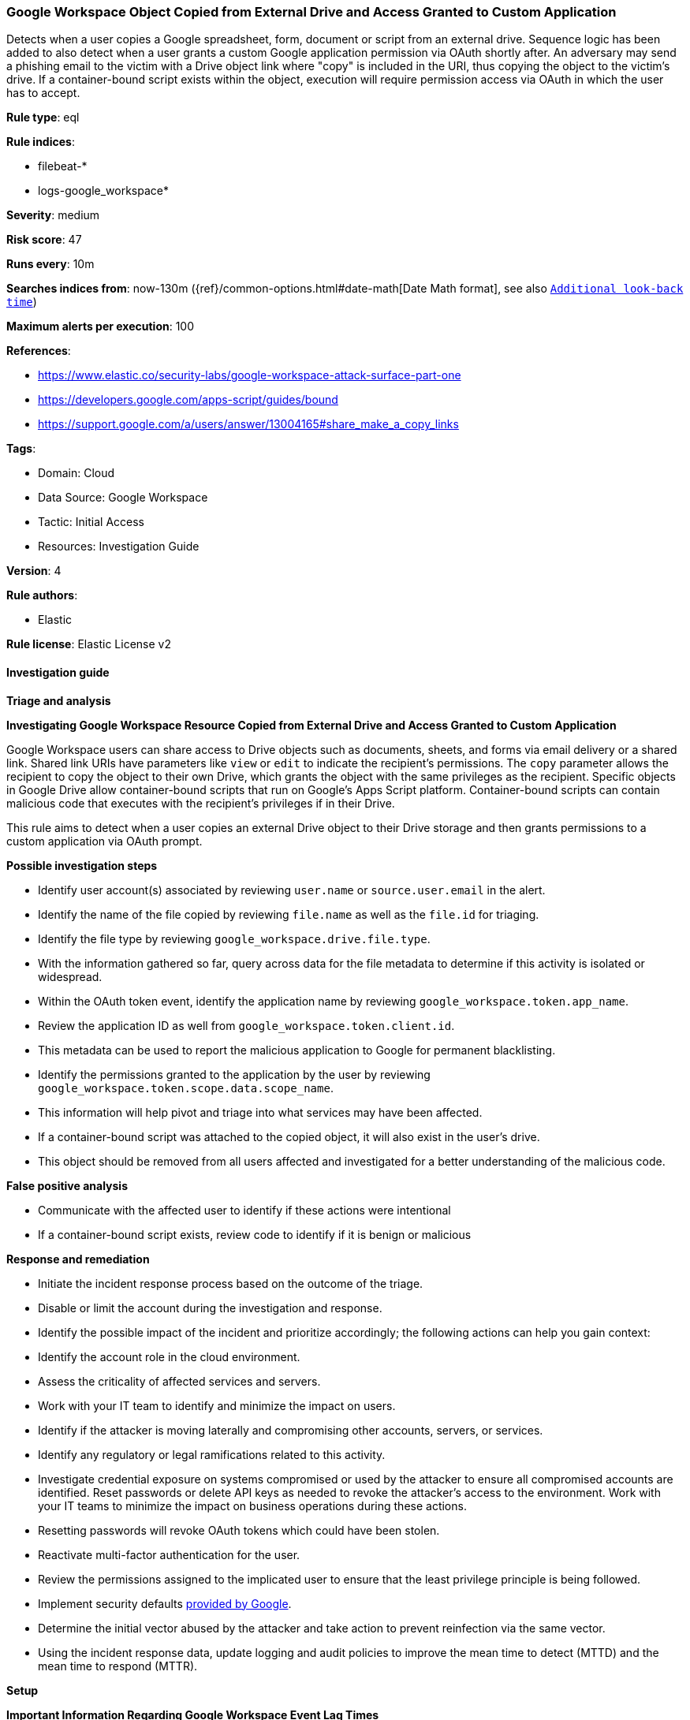 [[google-workspace-object-copied-from-external-drive-and-access-granted-to-custom-application]]
=== Google Workspace Object Copied from External Drive and Access Granted to Custom Application

Detects when a user copies a Google spreadsheet, form, document or script from an external drive. Sequence logic has been added to also detect when a user grants a custom Google application permission via OAuth shortly after. An adversary may send a phishing email to the victim with a Drive object link where "copy" is included in the URI, thus copying the object to the victim's drive. If a container-bound script exists within the object, execution will require permission access via OAuth in which the user has to accept.

*Rule type*: eql

*Rule indices*: 

* filebeat-*
* logs-google_workspace*

*Severity*: medium

*Risk score*: 47

*Runs every*: 10m

*Searches indices from*: now-130m ({ref}/common-options.html#date-math[Date Math format], see also <<rule-schedule, `Additional look-back time`>>)

*Maximum alerts per execution*: 100

*References*: 

* https://www.elastic.co/security-labs/google-workspace-attack-surface-part-one
* https://developers.google.com/apps-script/guides/bound
* https://support.google.com/a/users/answer/13004165#share_make_a_copy_links

*Tags*: 

* Domain: Cloud
* Data Source: Google Workspace
* Tactic: Initial Access
* Resources: Investigation Guide

*Version*: 4

*Rule authors*: 

* Elastic

*Rule license*: Elastic License v2


==== Investigation guide



*Triage and analysis*



*Investigating Google Workspace Resource Copied from External Drive and Access Granted to Custom Application*


Google Workspace users can share access to Drive objects such as documents, sheets, and forms via email delivery or a shared link. Shared link URIs have parameters like `view` or `edit` to indicate the recipient's permissions. The `copy` parameter allows the recipient to copy the object to their own Drive, which grants the object with the same privileges as the recipient. Specific objects in Google Drive allow container-bound scripts that run on Google's Apps Script platform. Container-bound scripts can contain malicious code that executes with the recipient's privileges if in their Drive.

This rule aims to detect when a user copies an external Drive object to their Drive storage and then grants permissions to a custom application via OAuth prompt.


*Possible investigation steps*

- Identify user account(s) associated by reviewing `user.name` or `source.user.email` in the alert.
- Identify the name of the file copied by reviewing `file.name` as well as the `file.id` for triaging.
- Identify the file type by reviewing `google_workspace.drive.file.type`.
- With the information gathered so far, query across data for the file metadata to determine if this activity is isolated or widespread.
- Within the OAuth token event, identify the application name by reviewing `google_workspace.token.app_name`.
    - Review the application ID as well from `google_workspace.token.client.id`.
    - This metadata can be used to report the malicious application to Google for permanent blacklisting.
- Identify the permissions granted to the application by the user by reviewing `google_workspace.token.scope.data.scope_name`.
    - This information will help pivot and triage into what services may have been affected.
- If a container-bound script was attached to the copied object, it will also exist in the user's drive.
    - This object should be removed from all users affected and investigated for a better understanding of the malicious code.


*False positive analysis*

- Communicate with the affected user to identify if these actions were intentional
- If a container-bound script exists, review code to identify if it is benign or malicious


*Response and remediation*

- Initiate the incident response process based on the outcome of the triage.
- Disable or limit the account during the investigation and response.
- Identify the possible impact of the incident and prioritize accordingly; the following actions can help you gain context:
    - Identify the account role in the cloud environment.
    - Assess the criticality of affected services and servers.
    - Work with your IT team to identify and minimize the impact on users.
    - Identify if the attacker is moving laterally and compromising other accounts, servers, or services.
    - Identify any regulatory or legal ramifications related to this activity.
- Investigate credential exposure on systems compromised or used by the attacker to ensure all compromised accounts are identified. Reset passwords or delete API keys as needed to revoke the attacker's access to the environment. Work with your IT teams to minimize the impact on business operations during these actions.
    - Resetting passwords will revoke OAuth tokens which could have been stolen.
- Reactivate multi-factor authentication for the user.
- Review the permissions assigned to the implicated user to ensure that the least privilege principle is being followed.
- Implement security defaults https://cloud.google.com/security-command-center/docs/how-to-investigate-threats[provided by Google].
- Determine the initial vector abused by the attacker and take action to prevent reinfection via the same vector.
- Using the incident response data, update logging and audit policies to improve the mean time to detect (MTTD) and the mean time to respond (MTTR).


*Setup*



*Important Information Regarding Google Workspace Event Lag Times*

- As per Google's documentation, Google Workspace administrators may observe lag times ranging from minutes up to 3 days between the time of an event's occurrence and the event being visible in the Google Workspace admin/audit logs.
- This rule is configured to run every 10 minutes with a lookback time of 130 minutes.
- To reduce the risk of false negatives, consider reducing the interval that the Google Workspace (formerly G Suite) Filebeat module polls Google's reporting API for new events.
- By default, `var.interval` is set to 2 hours (2h). Consider changing this interval to a lower value, such as 10 minutes (10m).
- See the following references for further information:
  - https://support.google.com/a/answer/7061566
  - https://www.elastic.co/guide/en/beats/filebeat/current/filebeat-module-google_workspace.html

==== Setup


The Google Workspace Fleet integration, Filebeat module, or similarly structured data is required to be compatible with this rule.

==== Rule query


[source, js]
----------------------------------
sequence by source.user.email with maxspan=3m
[file where event.dataset == "google_workspace.drive" and event.action == "copy" and

    /* Should only match if the object lives in a Drive that is external to the user's GWS organization */
    google_workspace.drive.owner_is_team_drive == "false" and google_workspace.drive.copy_type == "external" and

    /* Google Script, Forms, Sheets and Document can have container-bound scripts */
    google_workspace.drive.file.type: ("script", "form", "spreadsheet", "document")]

[any where event.dataset == "google_workspace.token" and event.action == "authorize" and

    /* Ensures application ID references custom app in Google Workspace and not GCP */
    google_workspace.token.client.id : "*apps.googleusercontent.com"]

----------------------------------

*Framework*: MITRE ATT&CK^TM^

* Tactic:
** Name: Initial Access
** ID: TA0001
** Reference URL: https://attack.mitre.org/tactics/TA0001/
* Technique:
** Name: Phishing
** ID: T1566
** Reference URL: https://attack.mitre.org/techniques/T1566/
* Sub-technique:
** Name: Spearphishing Link
** ID: T1566.002
** Reference URL: https://attack.mitre.org/techniques/T1566/002/
